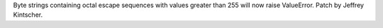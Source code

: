 Byte strings containing octal escape sequences with values greater than 255
will now raise ValueError.  Patch by Jeffrey Kintscher.
